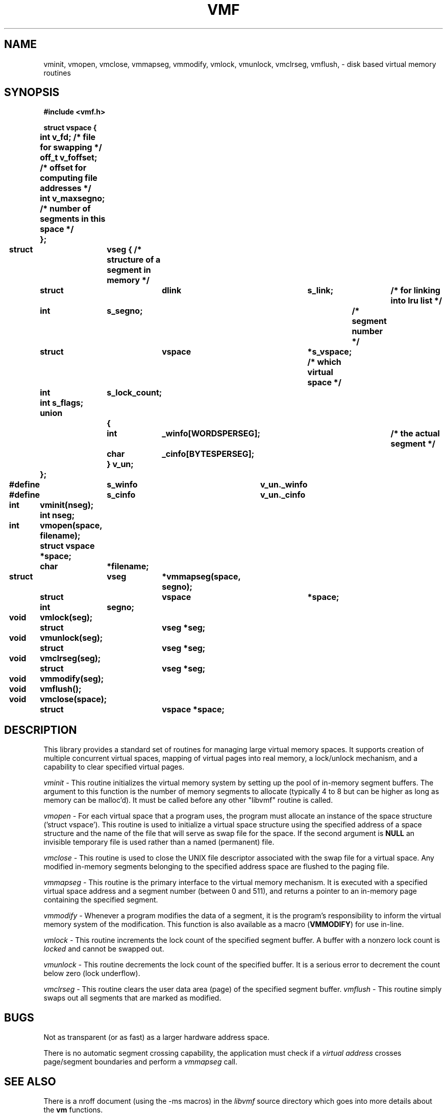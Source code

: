 .\" No copyright (1993) - Steven M. Schultz (sms@wlv.iipo.gtegsc.com)
.\" @(#)vmf.3	3.0 (2.11BSD) 9/24/93
.\"
.TH VMF 3 "September 24, 1993"
.UC 6
.SH NAME
vminit, vmopen, vmclose, vmmapseg, vmmodify, vmlock, vmunlock, vmclrseg, vmflush, \- disk based virtual memory routines
.SH SYNOPSIS
.nf
.PP
.ft B
#include <vmf.h>
.PP
.ft B
struct vspace {
	int     v_fd;           /* file for swapping */
	off_t   v_foffset;      /* offset for computing file addresses */
	int     v_maxsegno;     /* number of segments in this space */
	};
.PP
.ft B
struct	vseg {                    /* structure of a segment in memory */
	struct	dlink	s_link;		/* for linking into lru list */
	int	s_segno;        	/* segment number */
	struct	vspace	*s_vspace;      /* which virtual space */
	int	s_lock_count;
	int     s_flags;
	union
		{
		int	_winfo[WORDSPERSEG];	/* the actual segment */
		char	_cinfo[BYTESPERSEG];
		} v_un;
	};
#define	s_winfo	v_un._winfo
#define	s_cinfo	v_un._cinfo
.PP
.ft B
int	vminit(nseg);
	int nseg;
.PP
.ft B
int	vmopen(space, filename);
	struct vspace *space;
	char	*filename;
.PP
.ft B
struct	vseg	*vmmapseg(space, segno);
	struct	vspace	*space;
	int	segno;
.PP
.ft B
void	vmlock(seg);
	struct	vseg *seg;
.PP
.ft B
void	vmunlock(seg);
	struct	vseg *seg;
.PP
.ft B
void	vmclrseg(seg);
	struct	vseg *seg;
.PP
.ft B
void	vmmodify(seg);
.PP
.ft B
void	vmflush();
.PP
.ft B
void	vmclose(space);
	struct	vspace *space;
.fi
.bp
.SH DESCRIPTION
This library provides a standard set
of routines for managing large virtual memory spaces.  It supports
creation of multiple concurrent virtual spaces, mapping of virtual
pages into real memory, a lock/unlock mechanism, and a capability to
clear specified virtual pages.
.PP
.IR vminit\ -
This routine initializes the virtual memory system by setting up the
pool of in-memory segment buffers.  The argument to this function is
the number of memory segments to allocate (typically 4 to 8 but can be 
higher as long as memory can be malloc'd).
It must be called before any
other "libvmf" routine is called.
.PP
.IR vmopen\ -
For each virtual space that a program uses, the program must 
allocate an instance of the space structure ('struct vspace').  
This routine is used to initialize
a virtual space structure using the specified address of a
space structure and the name of the file that will serve as 
swap file for the space.  If the second argument is \fBNULL\fP
an invisible temporary file is used rather than a named (permanent)
file.
.PP
.IR vmclose\ -
This routine is used to close the UNIX file descriptor associated
with the swap file for a virtual space.  Any modified in-memory segments
belonging to the specified address space are flushed to the paging file.
.PP
.IR vmmapseg\ -
This routine is the primary interface to the virtual memory mechanism.
It is executed with a specified virtual space address and a segment
number (between 0 and 511), and returns a pointer to an in-memory
page containing the specified segment.
.PP
.IR vmmodify\ -
Whenever a program modifies the data of a segment, it is the program's
responsibility to inform the virtual memory system of the modification.
This function is also available as a macro
(\fBVMMODIFY\fP) for use in-line.
.PP
.IR vmlock\ -
This routine increments the lock count of the specified segment buffer.
A buffer with a nonzero lock count is
.I locked
and cannot be swapped out.
.PP
.IR vmunlock\ -
This routine decrements the lock count of the specified buffer.  It is
a serious error to decrement the count below zero (lock underflow).
.PP
.IR vmclrseg\ -
This routine clears the user data area (page) of the specified segment buffer.
.IR vmflush\ -
This routine simply swaps out all segments that are marked as
modified.
.SH BUGS
Not as transparent (or as fast) as a larger hardware address space.
.PP
There is no automatic segment crossing capability, the application must
check if a
.I virtual address
crosses page/segment boundaries and perform a
.I vmmapseg
call.
.SH SEE ALSO
There is a nroff document (using the \-ms macros) in the \fIlibvmf\fP source 
directory which goes into more details about the \fBvm\fP functions.
